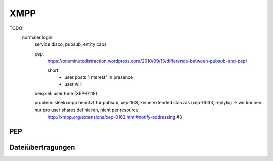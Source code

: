 
XMPP
----



TODO:
  normaler login:
    service disco, pubsub, entity caps

    pep:
      https://oneminutedistraction.wordpress.com/2010/09/13/difference-between-pubsub-and-pep/

      short:
        - user posts "interest" in presence
        - user will

    beispiel: user tune (XEP-0118)

    problem: sleekxmpp benutzt für pubsub, xep-163, keine extended stanzas (xep-0033, replyto) -> wir können nur pro user shares definieren, nicht per resource
        http://xmpp.org/extensions/xep-0163.html#notify-addressing #3



PEP
***



Dateiübertragungen
******************



